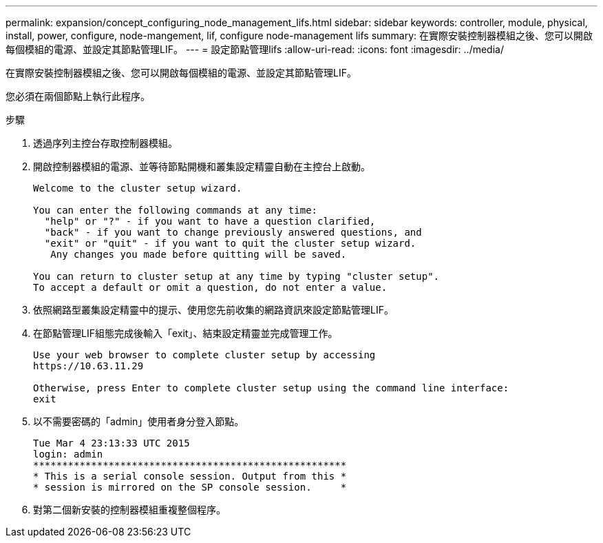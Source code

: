 ---
permalink: expansion/concept_configuring_node_management_lifs.html 
sidebar: sidebar 
keywords: controller, module, physical, install, power, configure, node-mangement, lif, configure node-management lifs 
summary: 在實際安裝控制器模組之後、您可以開啟每個模組的電源、並設定其節點管理LIF。 
---
= 設定節點管理lifs
:allow-uri-read: 
:icons: font
:imagesdir: ../media/


[role="lead"]
在實際安裝控制器模組之後、您可以開啟每個模組的電源、並設定其節點管理LIF。

您必須在兩個節點上執行此程序。

.步驟
. 透過序列主控台存取控制器模組。
. 開啟控制器模組的電源、並等待節點開機和叢集設定精靈自動在主控台上啟動。
+
[listing]
----
Welcome to the cluster setup wizard.

You can enter the following commands at any time:
  "help" or "?" - if you want to have a question clarified,
  "back" - if you want to change previously answered questions, and
  "exit" or "quit" - if you want to quit the cluster setup wizard.
   Any changes you made before quitting will be saved.

You can return to cluster setup at any time by typing "cluster setup".
To accept a default or omit a question, do not enter a value.
----
. 依照網路型叢集設定精靈中的提示、使用您先前收集的網路資訊來設定節點管理LIF。
. 在節點管理LIF組態完成後輸入「exit」、結束設定精靈並完成管理工作。
+
[listing]
----
Use your web browser to complete cluster setup by accessing
https://10.63.11.29

Otherwise, press Enter to complete cluster setup using the command line interface:
exit
----
. 以不需要密碼的「admin」使用者身分登入節點。
+
[listing]
----
Tue Mar 4 23:13:33 UTC 2015
login: admin
******************************************************
* This is a serial console session. Output from this *
* session is mirrored on the SP console session.     *
----
. 對第二個新安裝的控制器模組重複整個程序。

